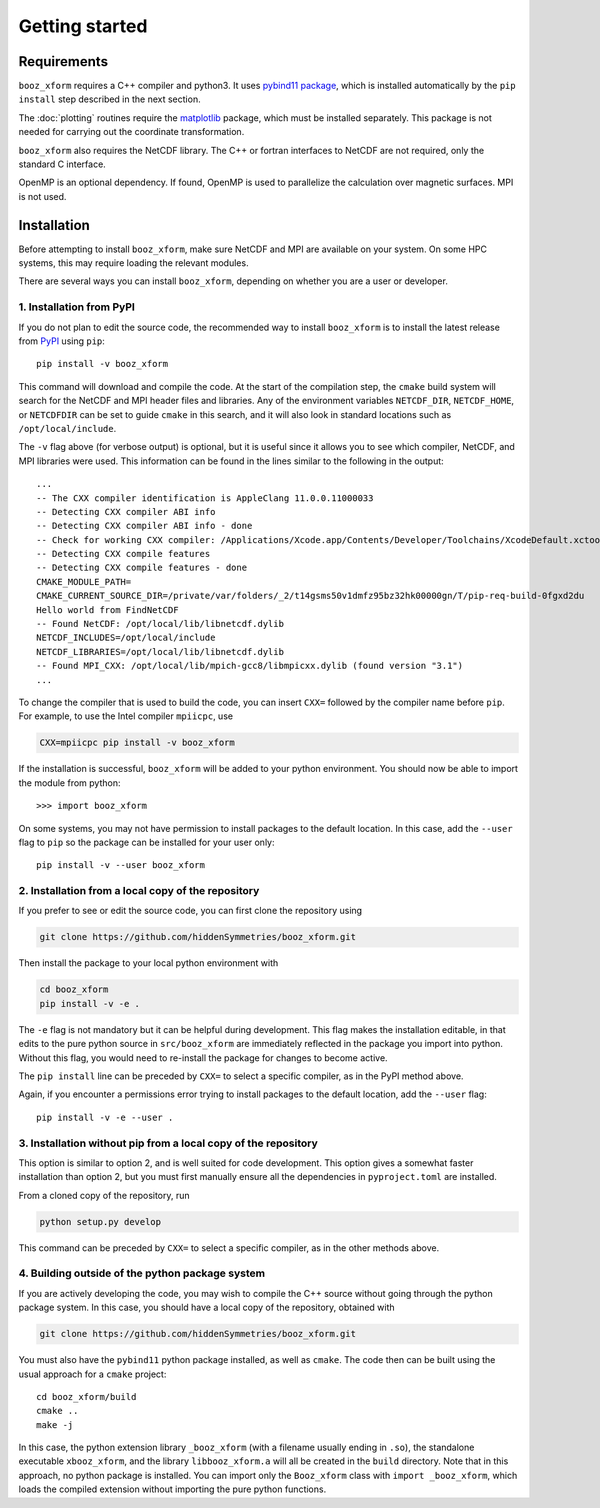 Getting started
===============


Requirements
^^^^^^^^^^^^

``booz_xform`` requires a C++ compiler and python3. It uses `pybind11
package <https://pybind11.readthedocs.io/en/stable/>`_, which is
installed automatically by the ``pip install`` step described in the
next section.

The :doc:`plotting` routines require the `matplotlib
<https://matplotlib.org/>`_ package, which must be installed
separately. This package is not needed for carrying out the coordinate
transformation.

``booz_xform`` also requires the NetCDF library. The C++ or fortran
interfaces to NetCDF are not required, only the standard C interface.

OpenMP is an optional dependency. If found, OpenMP is used to
parallelize the calculation over magnetic surfaces.  MPI is not used.

Installation
^^^^^^^^^^^^

Before attempting to install ``booz_xform``, make sure NetCDF and MPI
are available on your system. On some HPC systems, this may require
loading the relevant modules.

There are several ways you can install ``booz_xform``, depending on
whether you are a user or developer.

1. Installation from PyPI
*************************

If you do not plan to edit the source code, the recommended way to
install ``booz_xform`` is to install the latest release from `PyPI
<https://pypi.org/project/booz_xform/>`_ using ``pip``::

    pip install -v booz_xform

This command will download and compile the code. At the start of the
compilation step, the ``cmake`` build system will search for the
NetCDF and MPI header files and libraries.  Any of the environment
variables ``NETCDF_DIR``, ``NETCDF_HOME``, or ``NETCDFDIR`` can be set
to guide ``cmake`` in this search, and it will also look in standard
locations such as ``/opt/local/include``.

The ``-v`` flag above (for verbose output) is optional, but it is
useful since it allows you to see which compiler, NetCDF, and MPI
libraries were used. This information can be found in the lines
similar to the following in the output::

  ...
  -- The CXX compiler identification is AppleClang 11.0.0.11000033
  -- Detecting CXX compiler ABI info
  -- Detecting CXX compiler ABI info - done
  -- Check for working CXX compiler: /Applications/Xcode.app/Contents/Developer/Toolchains/XcodeDefault.xctoolchain/usr/bin/c++ - skipped
  -- Detecting CXX compile features
  -- Detecting CXX compile features - done
  CMAKE_MODULE_PATH=
  CMAKE_CURRENT_SOURCE_DIR=/private/var/folders/_2/t14gsms50v1dmfz95bz32hk00000gn/T/pip-req-build-0fgxd2du
  Hello world from FindNetCDF
  -- Found NetCDF: /opt/local/lib/libnetcdf.dylib
  NETCDF_INCLUDES=/opt/local/include
  NETCDF_LIBRARIES=/opt/local/lib/libnetcdf.dylib
  -- Found MPI_CXX: /opt/local/lib/mpich-gcc8/libmpicxx.dylib (found version "3.1")
  ...

To change the compiler that is used to build the code, you can insert
``CXX=`` followed by the compiler name before ``pip``. For example, to
use the Intel compiler ``mpiicpc``, use

.. code-block::

  CXX=mpiicpc pip install -v booz_xform
  
If the installation is successful, ``booz_xform`` will be added to
your python environment. You should now be able to import the module
from python::

  >>> import booz_xform

On some systems, you may not have permission to install packages to
the default location. In this case, add the ``--user`` flag to ``pip``
so the package can be installed for your user only::

    pip install -v --user booz_xform

  
2. Installation from a local copy of the repository
***************************************************

If you prefer to see or edit the source code, you can first clone the
repository using

.. code-block::

    git clone https://github.com/hiddenSymmetries/booz_xform.git

Then install the package to your local python environment with

.. code-block::

  cd booz_xform
  pip install -v -e .

The ``-e`` flag is not mandatory but it can be helpful during
development. This flag makes the installation editable, in that edits
to the pure python source in ``src/booz_xform`` are immediately
reflected in the package you import into python. Without this flag,
you would need to re-install the package for changes to become active.

The ``pip install`` line can be preceded by ``CXX=`` to select a
specific compiler, as in the PyPI method above.

Again, if you encounter a permissions error trying to install packages
to the default location, add the ``--user`` flag::

    pip install -v -e --user .


3. Installation without pip from a local copy of the repository
***************************************************************

This option is similar to option 2, and is well suited for code
development. This option gives a somewhat faster installation than
option 2, but you must first manually ensure all the dependencies in
``pyproject.toml`` are installed.

From a cloned copy of the repository, run

.. code-block::

  python setup.py develop

This command can be preceded by ``CXX=`` to select a
specific compiler, as in the other methods above.


4. Building outside of the python package system
************************************************

If you are actively developing the code, you may wish to compile the
C++ source without going through the python package system. In this
case, you should have a local copy of the repository, obtained with

.. code-block::

  git clone https://github.com/hiddenSymmetries/booz_xform.git

You must also have the ``pybind11`` python package installed, as well
as ``cmake``.  The code then can be built using the usual approach for
a ``cmake`` project::

  cd booz_xform/build
  cmake ..
  make -j

In this case, the python extension library ``_booz_xform`` (with a
filename usually ending in ``.so``), the standalone executable
``xbooz_xform``, and the library ``libbooz_xform.a`` will all be
created in the ``build`` directory. Note that in this approach, no
python package is installed.  You can import only the ``Booz_xform``
class with ``import _booz_xform``, which loads the compiled extension
without importing the pure python functions.
